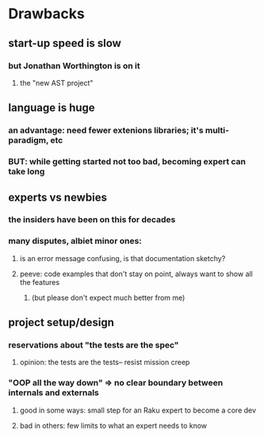 * Drawbacks
** start-up speed is slow
*** but Jonathan Worthington is on it
**** the "new AST project"
** language is huge
*** an advantage: need fewer extenions libraries; it's multi-paradigm, etc
*** BUT: while getting started not too bad, becoming expert can take long
** experts vs newbies
*** the insiders have been on this for decades
*** many disputes, albiet minor ones: 
**** is an error message confusing, is that documentation sketchy?
**** peeve: code examples that don't stay on point, always want to show all the features
***** (but please don't expect much better from me)
** project setup/design
*** reservations about "the tests are the spec"
**** opinion: the tests are the tests-- resist mission creep
*** "OOP all the way down" => no clear boundary between internals and externals
**** good in some ways: small step for an Raku expert to become a core dev
**** bad in others: few limits to what an expert needs to know

